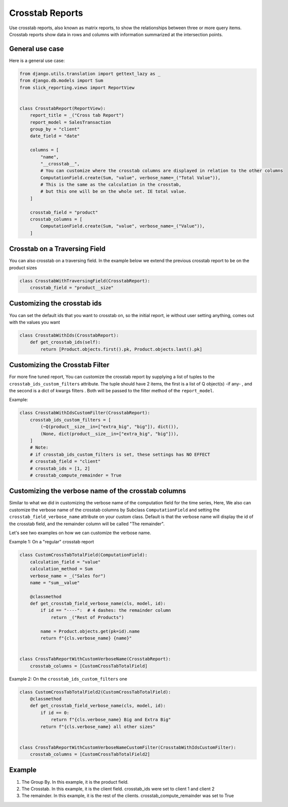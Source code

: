 .. _crosstab_reports:

Crosstab Reports
=================
Use crosstab reports, also known as matrix reports, to show the relationships between three or more query items.
Crosstab reports show data in rows and columns with information summarized at the intersection points.


General use case
----------------
Here is a general use case:

.. code-block:: python

    from django.utils.translation import gettext_lazy as _
    from django.db.models import Sum
    from slick_reporting.views import ReportView


    class CrosstabReport(ReportView):
        report_title = _("Cross tab Report")
        report_model = SalesTransaction
        group_by = "client"
        date_field = "date"

        columns = [
            "name",
            "__crosstab__",
            # You can customize where the crosstab columns are displayed in relation to the other columns
            ComputationField.create(Sum, "value", verbose_name=_("Total Value")),
            # This is the same as the calculation in the crosstab,
            # but this one will be on the whole set. IE total value.
        ]

        crosstab_field = "product"
        crosstab_columns = [
            ComputationField.create(Sum, "value", verbose_name=_("Value")),
        ]

Crosstab on a Traversing Field
------------------------------
You can also crosstab on a traversing field. In the example below we extend the previous crosstab report to be on the product sizes

.. code-block:: python

        class CrosstabWithTraversingField(CrosstabReport):
            crosstab_field = "product__size"


Customizing the crosstab ids
----------------------------
You can set the default ids that you want to crosstab on, so the initial report, ie without user setting anything, comes out with the values you want

.. code-block:: python

        class CrosstabWithIds(CrosstabReport):
            def get_crosstab_ids(self):
                return [Product.objects.first().pk, Product.objects.last().pk]


Customizing the Crosstab Filter
-------------------------------

For more fine tuned report, You can customize the crosstab report by supplying a list of tuples to the ``crosstab_ids_custom_filters`` attribute.
The tuple should have 2 items, the first is a list of Q object(s) -if any- , and the second is a dict of kwargs filters . Both will be passed to the filter method of the ``report_model``.

Example:

.. code-block:: python

        class CrosstabWithIdsCustomFilter(CrosstabReport):
            crosstab_ids_custom_filters = [
                (~Q(product__size__in=["extra_big", "big"]), dict()),
                (None, dict(product__size__in=["extra_big", "big"])),
            ]
            # Note:
            # if crosstab_ids_custom_filters is set, these settings has NO EFFECT
            # crosstab_field = "client"
            # crosstab_ids = [1, 2]
            # crosstab_compute_remainder = True



Customizing the verbose name of the crosstab columns
----------------------------------------------------
Similar to what we did in customizing the verbose name of the computation field for the time series,
Here, We also can customize the verbose name of the crosstab columns by Subclass ``ComputationField`` and setting the ``crosstab_field_verbose_name`` attribute on your custom class.
Default is that the verbose name will display the id of the crosstab field, and the remainder column will be called "The remainder".

Let's see two examples on how we can customize the verbose name.

Example 1: On a "regular" crosstab report

.. code-block:: python

        class CustomCrossTabTotalField(ComputationField):
            calculation_field = "value"
            calculation_method = Sum
            verbose_name = _("Sales for")
            name = "sum__value"

            @classmethod
            def get_crosstab_field_verbose_name(cls, model, id):
                if id == "----":  # 4 dashes: the remainder column
                    return _("Rest of Products")

                name = Product.objects.get(pk=id).name
                return f"{cls.verbose_name} {name}"


        class CrossTabReportWithCustomVerboseName(CrosstabReport):
            crosstab_columns = [CustomCrossTabTotalField]

Example 2: On the ``crosstab_ids_custom_filters`` one

.. code-block:: python

        class CustomCrossTabTotalField2(CustomCrossTabTotalField):
            @classmethod
            def get_crosstab_field_verbose_name(cls, model, id):
                if id == 0:
                    return f"{cls.verbose_name} Big and Extra Big"
                return f"{cls.verbose_name} all other sizes"


        class CrossTabReportWithCustomVerboseNameCustomFilter(CrosstabWithIdsCustomFilter):
            crosstab_columns = [CustomCrossTabTotalField2]



Example
-------

.. image:: _static/crosstab.png
  :width: 800
  :alt: crosstab
  :align: center


1. The Group By. In this example, it is the product field.
2. The Crosstab. In this example, it is the client field. crosstab_ids were set to client 1 and client 2
3. The remainder. In this example, it is the rest of the clients. crosstab_compute_remainder was set to True
